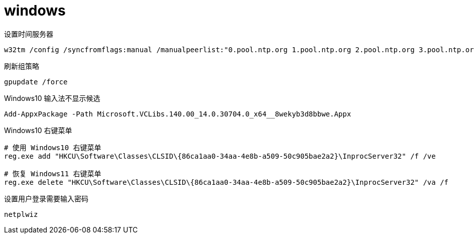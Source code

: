 
= windows

设置时间服务器
[source,shell]
----
w32tm /config /syncfromflags:manual /manualpeerlist:"0.pool.ntp.org 1.pool.ntp.org 2.pool.ntp.org 3.pool.ntp.org"
----

刷新组策略
[source,shell]
----
gpupdate /force
----

Windows10 输入法不显示候选
[source,shell]
----
Add-AppxPackage -Path Microsoft.VCLibs.140.00_14.0.30704.0_x64__8wekyb3d8bbwe.Appx
----

Windows10 右键菜单
[source,shell]
----
# 使用 Windows10 右键菜单
reg.exe add "HKCU\Software\Classes\CLSID\{86ca1aa0-34aa-4e8b-a509-50c905bae2a2}\InprocServer32" /f /ve

# 恢复 Windows11 右键菜单
reg.exe delete "HKCU\Software\Classes\CLSID\{86ca1aa0-34aa-4e8b-a509-50c905bae2a2}\InprocServer32" /va /f
----

设置用户登录需要输入密码
[source,shell]
----
netplwiz
----
